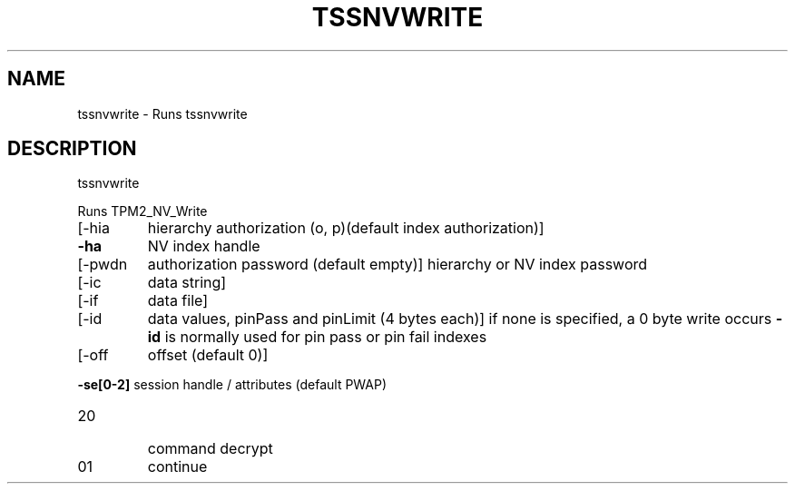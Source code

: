 '.\" DO NOT MODIFY THIS FILE!  It was generated by help2man 1.47.13.
.TH TSSNVWRITE "1" "November 2020" "tssnvwrite 1.6" "User Commands"
.SH NAME
tssnvwrite \- Runs tssnvwrite
.SH DESCRIPTION
tssnvwrite
.PP
Runs TPM2_NV_Write
.TP
[\-hia
hierarchy authorization (o, p)(default index authorization)]
.TP
\fB\-ha\fR
NV index handle
.TP
[\-pwdn
authorization password (default empty)]
hierarchy or NV index password
.TP
[\-ic
data string]
.TP
[\-if
data file]
.TP
[\-id
data values, pinPass and pinLimit (4 bytes each)]
if none is specified, a 0 byte write occurs
\fB\-id\fR is normally used for pin pass or pin fail indexes
.TP
[\-off
offset (default 0)]
.HP
\fB\-se[0\-2]\fR session handle / attributes (default PWAP)
.TP
20
command decrypt
.TP
01
continue
